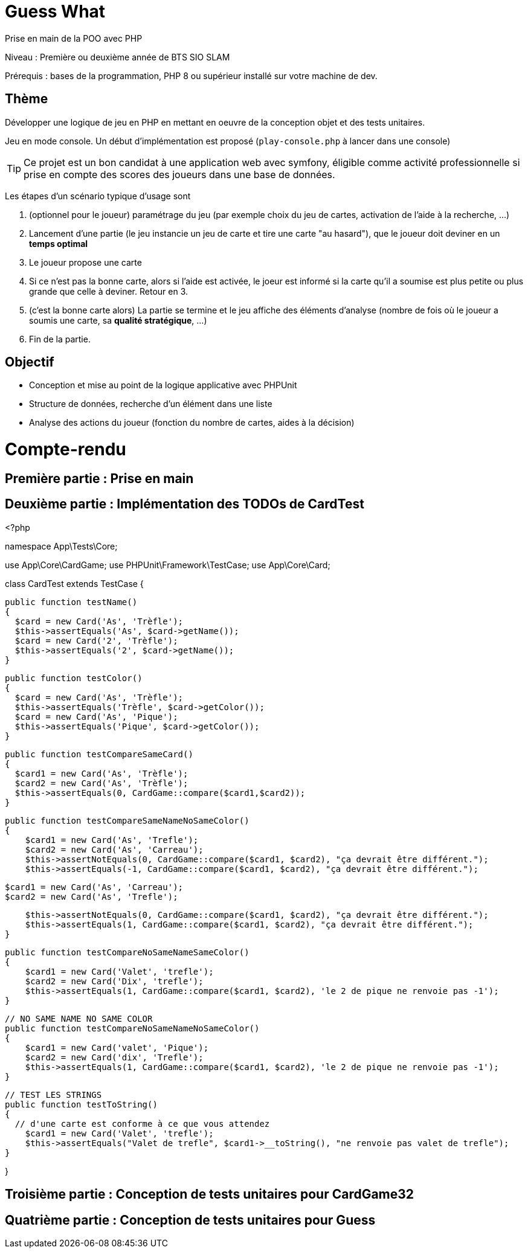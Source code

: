 = Guess What

Prise en main de la POO avec PHP

Niveau : Première ou deuxième année de BTS SIO SLAM

Prérequis : bases de la programmation, PHP 8 ou supérieur installé sur votre machine de dev.

== Thème 

Développer une logique de jeu en PHP en mettant en oeuvre de la conception objet et des tests unitaires.

Jeu en mode console. Un début d'implémentation est proposé (`play-console.php` à lancer dans une console)

TIP:  Ce projet est un bon candidat à une application web avec symfony, éligible comme activité professionnelle si prise en compte des scores des joueurs dans une base de données.

Les étapes d'un scénario typique d'usage sont 

1. (optionnel pour le joueur) paramétrage du jeu (par exemple choix du jeu de cartes, activation de l'aide à la recherche, ...)
2. Lancement d'une partie (le jeu instancie un jeu de carte et tire une carte "au hasard"), que le joueur doit deviner en un *temps optimal*
3. Le joueur propose une carte
4. Si ce n'est pas la bonne carte, alors si l'aide est activée, le joeur est informé si la carte qu'il a soumise est plus petite ou plus grande que celle à deviner. Retour en 3.
5. (c'est la bonne carte alors) La partie se termine et le jeu affiche des éléments d'analyse (nombre de fois où le joueur a soumis une carte, sa *qualité stratégique*, ...)
6. Fin de la partie.

== Objectif

* Conception et mise au point de la logique applicative avec PHPUnit
* Structure de données, recherche d'un élément dans une liste
* Analyse des actions du joueur (fonction du nombre de cartes, aides à la décision)  

# Compte-rendu

== Première partie : Prise en main

== Deuxième partie : Implémentation des TODOs de CardTest

<?php

namespace App\Tests\Core;

use App\Core\CardGame;
use PHPUnit\Framework\TestCase;
use App\Core\Card;

class CardTest extends TestCase
{

  public function testName()
  {
    $card = new Card('As', 'Trèfle');
    $this->assertEquals('As', $card->getName());
    $card = new Card('2', 'Trèfle');
    $this->assertEquals('2', $card->getName());
  }

  public function testColor()
  {
    $card = new Card('As', 'Trèfle');
    $this->assertEquals('Trèfle', $card->getColor());
    $card = new Card('As', 'Pique');
    $this->assertEquals('Pique', $card->getColor());
  }

  public function testCompareSameCard()
  {
    $card1 = new Card('As', 'Trèfle');
    $card2 = new Card('As', 'Trèfle');
    $this->assertEquals(0, CardGame::compare($card1,$card2));
  }

  public function testCompareSameNameNoSameColor()
  {
      $card1 = new Card('As', 'Trefle');
      $card2 = new Card('As', 'Carreau');
      $this->assertNotEquals(0, CardGame::compare($card1, $card2), "ça devrait être différent.");
      $this->assertEquals(-1, CardGame::compare($card1, $card2), "ça devrait être différent.");

      $card1 = new Card('As', 'Carreau');
      $card2 = new Card('As', 'Trefle');

      $this->assertNotEquals(0, CardGame::compare($card1, $card2), "ça devrait être différent.");
      $this->assertEquals(1, CardGame::compare($card1, $card2), "ça devrait être différent.");
  }

  public function testCompareNoSameNameSameColor()
  {
      $card1 = new Card('Valet', 'trefle');
      $card2 = new Card('Dix', 'trefle');
      $this->assertEquals(1, CardGame::compare($card1, $card2), 'le 2 de pique ne renvoie pas -1');
  }

  // NO SAME NAME NO SAME COLOR
  public function testCompareNoSameNameNoSameColor()
  {
      $card1 = new Card('valet', 'Pique');
      $card2 = new Card('dix', 'Trefle');
      $this->assertEquals(1, CardGame::compare($card1, $card2), 'le 2 de pique ne renvoie pas -1');
  }

  // TEST LES STRINGS
  public function testToString()
  {
    // d'une carte est conforme à ce que vous attendez
      $card1 = new Card('Valet', 'trefle');
      $this->assertEquals("Valet de trefle", $card1->__toString(), "ne renvoie pas valet de trefle");
  }

}

== Troisième partie : Conception de tests unitaires pour CardGame32

== Quatrième partie : Conception de tests unitaires pour Guess
